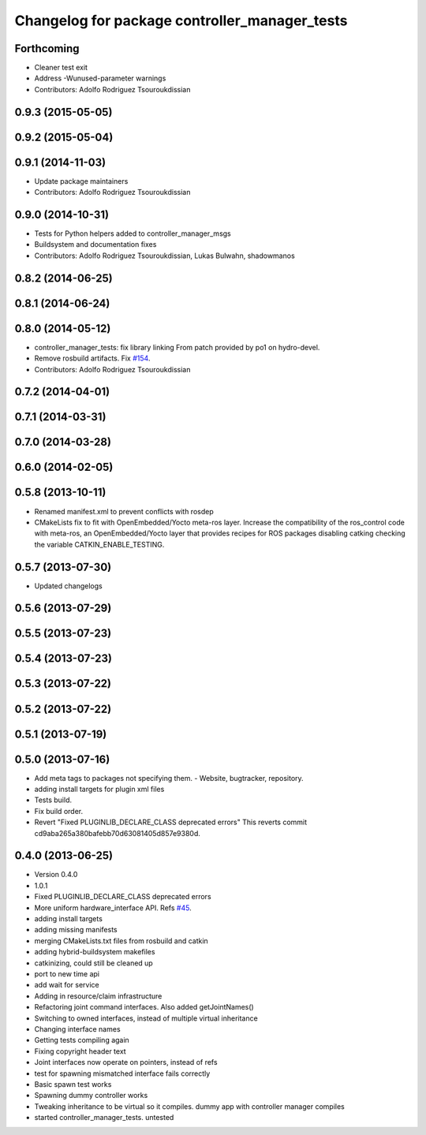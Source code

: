 ^^^^^^^^^^^^^^^^^^^^^^^^^^^^^^^^^^^^^^^^^^^^^^
Changelog for package controller_manager_tests
^^^^^^^^^^^^^^^^^^^^^^^^^^^^^^^^^^^^^^^^^^^^^^

Forthcoming
-----------
* Cleaner test exit
* Address -Wunused-parameter warnings
* Contributors: Adolfo Rodriguez Tsouroukdissian

0.9.3 (2015-05-05)
------------------

0.9.2 (2015-05-04)
------------------

0.9.1 (2014-11-03)
------------------
* Update package maintainers
* Contributors: Adolfo Rodriguez Tsouroukdissian

0.9.0 (2014-10-31)
------------------
* Tests for Python helpers added to controller_manager_msgs
* Buildsystem and documentation fixes
* Contributors: Adolfo Rodriguez Tsouroukdissian, Lukas Bulwahn, shadowmanos

0.8.2 (2014-06-25)
------------------

0.8.1 (2014-06-24)
------------------

0.8.0 (2014-05-12)
------------------
* controller_manager_tests: fix library linking
  From patch provided by po1 on hydro-devel.
* Remove rosbuild artifacts. Fix `#154 <https://github.com/ros-controls/ros_control/issues/154>`_.
* Contributors: Adolfo Rodriguez Tsouroukdissian

0.7.2 (2014-04-01)
------------------

0.7.1 (2014-03-31)
------------------

0.7.0 (2014-03-28)
------------------

0.6.0 (2014-02-05)
------------------

0.5.8 (2013-10-11)
------------------
* Renamed manifest.xml to prevent conflicts with rosdep
* CMakeLists fix to fit with OpenEmbedded/Yocto meta-ros layer.
  Increase the compatibility of the ros_control code with
  meta-ros, an OpenEmbedded/Yocto layer that provides recipes for ROS
  packages disabling catking checking the variable CATKIN_ENABLE_TESTING.

0.5.7 (2013-07-30)
------------------

* Updated changelogs

0.5.6 (2013-07-29)
------------------

0.5.5 (2013-07-23)
------------------

0.5.4 (2013-07-23)
------------------

0.5.3 (2013-07-22)
------------------

0.5.2 (2013-07-22)
------------------

0.5.1 (2013-07-19)
------------------

0.5.0 (2013-07-16)
------------------
* Add meta tags to packages not specifying them.
  - Website, bugtracker, repository.
* adding install targets for plugin xml files
* Tests build.
* Fix build order.
* Revert "Fixed PLUGINLIB_DECLARE_CLASS deprecated errors"
  This reverts commit cd9aba265a380bafebb70d63081405d857e9380d.

0.4.0 (2013-06-25)
------------------
* Version 0.4.0
* 1.0.1
* Fixed PLUGINLIB_DECLARE_CLASS deprecated errors
* More uniform hardware_interface API. Refs  `#45 <https://github.com/davetcoleman/ros_control/issues/45>`_.
* adding install targets
* adding missing manifests
* merging CMakeLists.txt files from rosbuild and catkin
* adding hybrid-buildsystem makefiles
* catkinizing, could still be cleaned up
* port to new time api
* add wait for service
* Adding in resource/claim infrastructure
* Refactoring joint command interfaces. Also added getJointNames()
* Switching to owned interfaces, instead of multiple virtual inheritance
* Changing interface names
* Getting tests compiling again
* Fixing copyright header text
* Joint interfaces now operate on pointers, instead of refs
* test for spawning mismatched interface fails correctly
* Basic spawn test works
* Spawning dummy controller works
* Tweaking inheritance to be virtual so it compiles. dummy app with controller manager compiles
* started controller_manager_tests. untested
